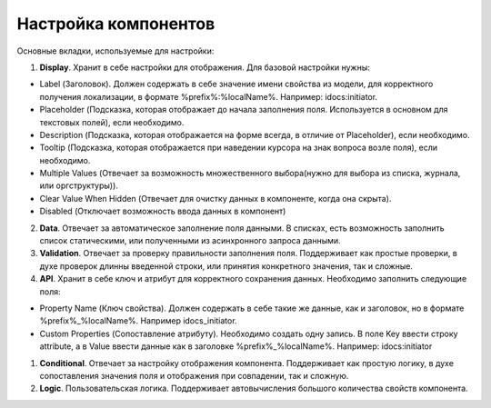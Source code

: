 =========================
**Настройка компонентов**
=========================
Основные вкладки, используемые для настройки:

1. **Display**. Хранит в себе настройки для отображения. Для базовой настройки нужны:

- Label (Заголовок). Должен содержать в себе значение имени свойства из модели, для корректного получения локализации, в формате %prefix%:%localName%. Например: idocs:initiator.

- Placeholder (Подсказка, которая отображает до начала заполнения поля. Используется в основном для текстовых полей), если необходимо.

- Description (Подсказка, которая отображается на форме всегда, в отличие от Placeholder), если необходимо.

- Tooltip (Подсказка, которая отображается при наведении курсора на знак вопроса возле поля), если необходимо.

- Multiple Values (Отвечает за возможность множественного выбора(нужно для выбора из списка, журнала, или оргструктуры)).

- Clear Value When Hidden (Отвечает для очистку данных в компоненте, когда она скрыта).

- Disabled (Отключает возможность ввода данных в компонент)

2. **Data**. Отвечает за автоматическое заполнение поля данными. В списках, есть возможность заполнить список статическими, или полученными из асинхронного запроса данными.

3. **Validation**. Отвечает за проверку правильности заполнения поля. Поддерживает как простые проверки, в духе проверок длинны введенной строки, или принятия конкретного значения, так и сложные.

4. **API**. Хранит в себе ключ и атрибут для корректного сохранения данных. Необходимо заполнить следующие поля:

- Property Name (Ключ свойства). Должен содержать в себе такие же данные, как и заголовок, но в формате %prefix%_%localName%. Например idocs_initiator.

- Custom Properties (Сопоставление атрибуту). Необходимо создать одну запись. В поле Key ввести строку attribute, а в Value ввести данные как в заголовке %prefix%_%localName%. Например: idocs:initiator

1. **Conditional**. Отвечает за настройку отображения компонента. Поддерживает как простую логику, в духе сопоставления значения поля и отображения при совпадении, так и сложную.

2. **Logic**. Пользовательская логика. Поддерживает автовычисления большого количества свойств компонента.